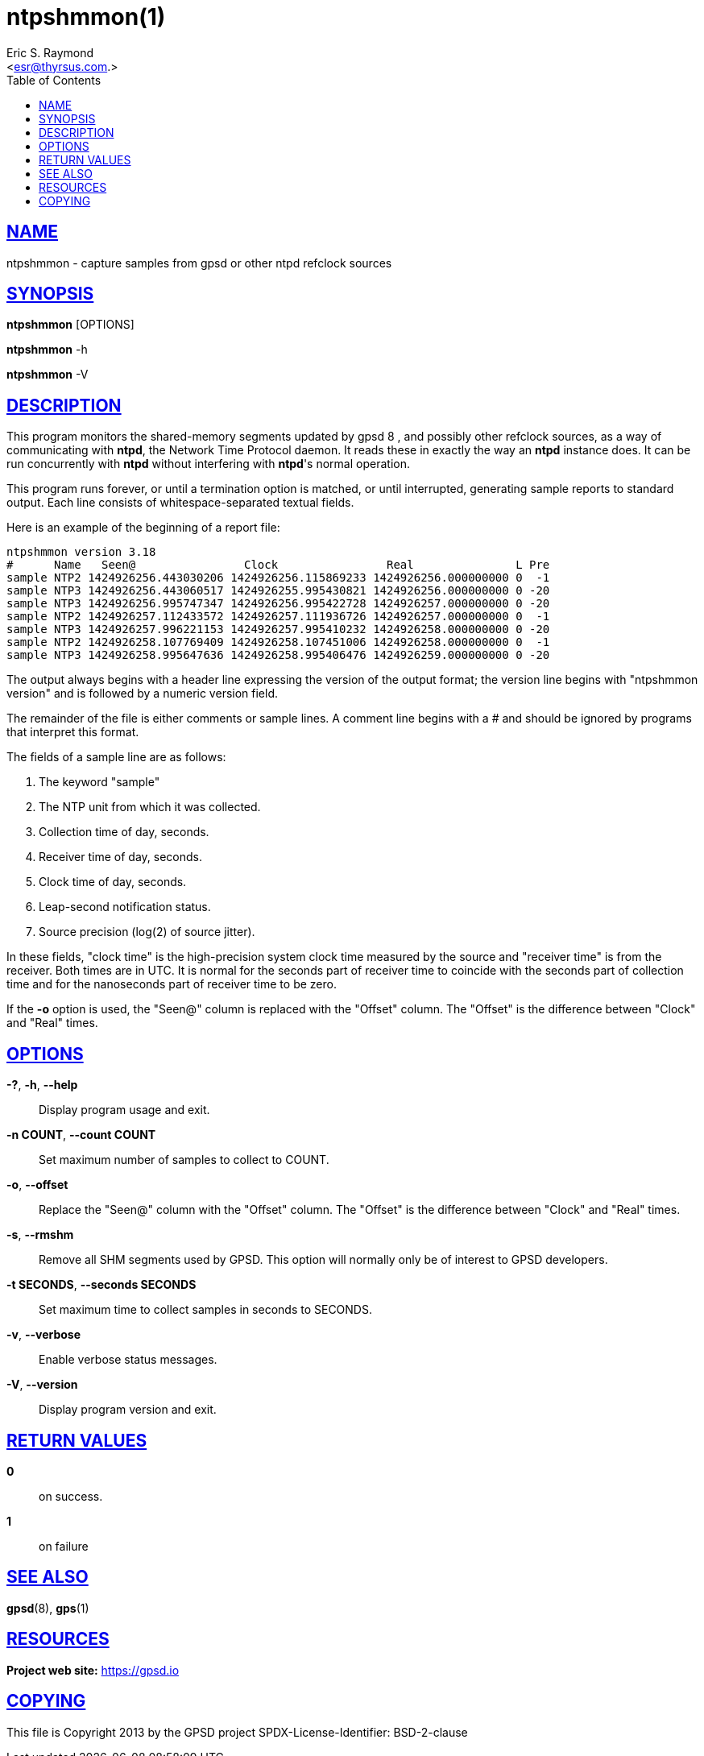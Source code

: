 = ntpshmmon(1)
:author: Eric S. Raymond
:date: 19 January 2021
:email: <esr@thyrsus.com.>
:keywords: gps, ntpshmmon, ntp, ntpd, pps, shm
:manmanual: GPSD Documentation
:mansource: The GPSD Project
:robots: index,follow
:sectlinks:
:toc: left
:type: manpage
:webfonts!:

== NAME

ntpshmmon - capture samples from gpsd or other ntpd refclock sources

== SYNOPSIS

*ntpshmmon* [OPTIONS]

*ntpshmmon* -h

*ntpshmmon* -V

== DESCRIPTION

This program monitors the shared-memory segments updated by gpsd 8 , and
possibly other refclock sources, as a way of communicating with *ntpd*,
the Network Time Protocol daemon. It reads these in exactly the way an
*ntpd* instance does. It can be run concurrently with *ntpd* without
interfering with *ntpd*'s normal operation.

This program runs forever, or until a termination option is matched, or
until interrupted, generating sample reports to standard output. Each
line consists of whitespace-separated textual fields.

Here is an example of the beginning of a report file:

----
ntpshmmon version 3.18
#      Name   Seen@                Clock                Real               L Pre
sample NTP2 1424926256.443030206 1424926256.115869233 1424926256.000000000 0  -1
sample NTP3 1424926256.443060517 1424926255.995430821 1424926256.000000000 0 -20
sample NTP3 1424926256.995747347 1424926256.995422728 1424926257.000000000 0 -20
sample NTP2 1424926257.112433572 1424926257.111936726 1424926257.000000000 0  -1
sample NTP3 1424926257.996221153 1424926257.995410232 1424926258.000000000 0 -20
sample NTP2 1424926258.107769409 1424926258.107451006 1424926258.000000000 0  -1
sample NTP3 1424926258.995647636 1424926258.995406476 1424926259.000000000 0 -20
----

The output always begins with a header line expressing the version of
the output format; the version line begins with "ntpshmmon version" and
is followed by a numeric version field.

The remainder of the file is either comments or sample lines. A comment
line begins with a # and should be ignored by programs that interpret
this format.

The fields of a sample line are as follows:

[arabic]
. The keyword "sample"
. The NTP unit from which it was collected.
. Collection time of day, seconds.
. Receiver time of day, seconds.
. Clock time of day, seconds.
. Leap-second notification status.
. Source precision (log(2) of source jitter).

In these fields, "clock time" is the high-precision system clock time
measured by the source and "receiver time" is from the receiver. Both
times are in UTC. It is normal for the seconds part of receiver time to
coincide with the seconds part of collection time and for the
nanoseconds part of receiver time to be zero.

If the *-o* option is used, the "Seen@" column is replaced with the
"Offset" column. The "Offset" is the difference between "Clock" and
"Real" times.

== OPTIONS

*-?*, *-h*, *--help*::
  Display program usage and exit.
*-n COUNT*, *--count COUNT*::
  Set maximum number of samples to collect to COUNT.
*-o*, *--offset*::
  Replace the "Seen@" column with the "Offset" column. The "Offset" is
  the difference between "Clock" and "Real" times.
*-s*, *--rmshm*::
  Remove all SHM segments used by GPSD. This option will normally only
  be of interest to GPSD developers.
*-t SECONDS*, *--seconds SECONDS*::
  Set maximum time to collect samples in seconds to SECONDS.
*-v*, *--verbose*::
  Enable verbose status messages.
*-V*, *--version*::
  Display program version and exit.

== RETURN VALUES

*0*:: on success.
*1*:: on failure

== SEE ALSO

*gpsd*(8), *gps*(1)

== RESOURCES

*Project web site:* https://gpsd.io

== COPYING

This file is Copyright 2013 by the GPSD project
SPDX-License-Identifier: BSD-2-clause
